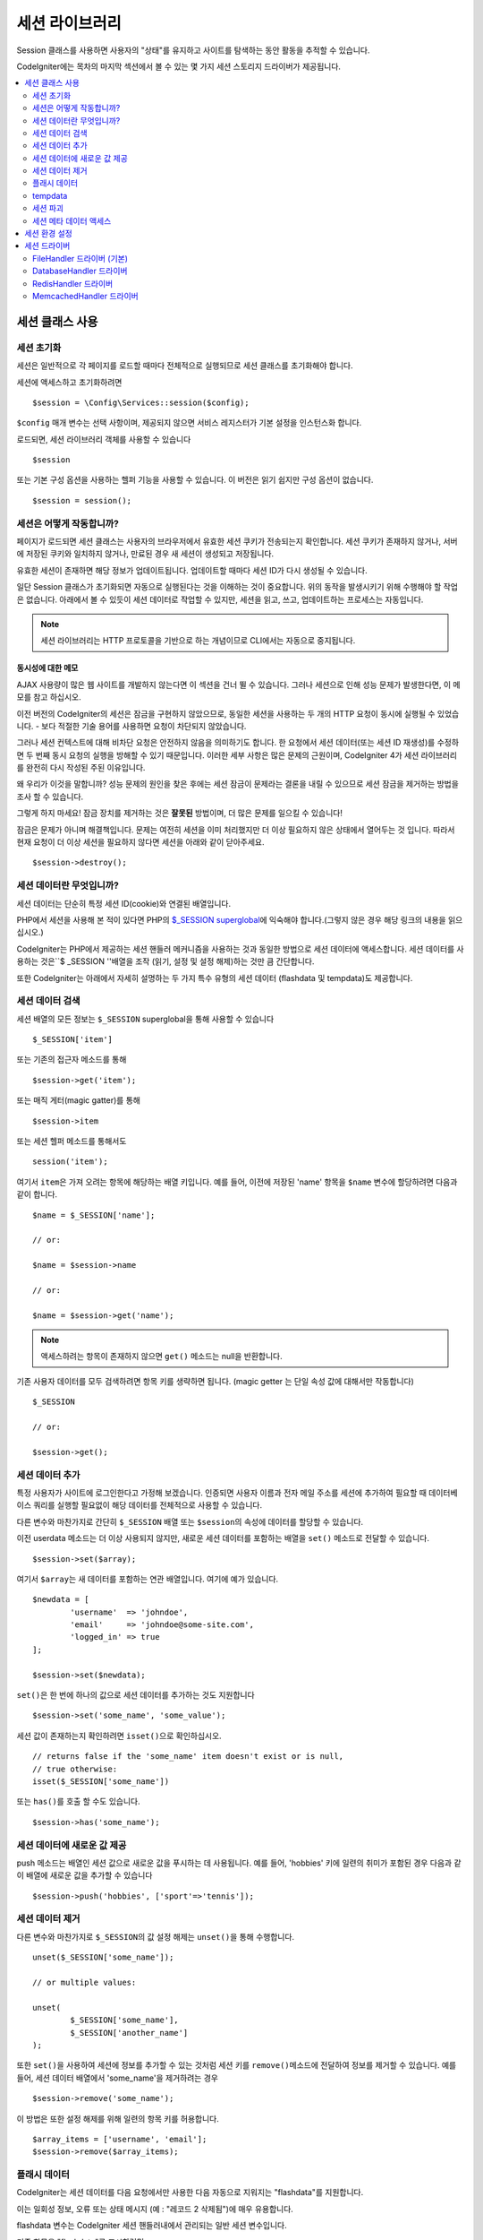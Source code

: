 ###################
세션 라이브러리
###################

Session 클래스를 사용하면 사용자의 "상태"를 유지하고 사이트를 탐색하는 동안 활동을 추적할 수 있습니다.

CodeIgniter에는 목차의 마지막 섹션에서 볼 수 있는 몇 가지 세션 스토리지 드라이버가 제공됩니다.

.. contents::
    :local:
    :depth: 2

세션 클래스 사용
*******************

세션 초기화
=================

세션은 일반적으로 각 페이지를 로드할 때마다 전체적으로 실행되므로 세션 클래스를 초기화해야 합니다.

세션에 액세스하고 초기화하려면

::

	$session = \Config\Services::session($config);

``$config`` 매개 변수는 선택 사항이며, 제공되지 않으면 서비스 레지스터가 기본 설정을 인스턴스화 합니다.

로드되면, 세션 라이브러리 객체를 사용할 수 있습니다

::

	$session

또는 기본 구성 옵션을 사용하는 헬퍼 기능을 사용할 수 있습니다.
이 버전은 읽기 쉽지만 구성 옵션이 없습니다.

::

	$session = session();

세션은 어떻게 작동합니까?
=============================

페이지가 로드되면 세션 클래스는 사용자의 브라우저에서 유효한 세션 쿠키가 전송되는지 확인합니다.
세션 쿠키가 존재하지 않거나, 서버에 저장된 쿠키와 일치하지 않거나, 만료된 경우 새 세션이 생성되고 저장됩니다.

유효한 세션이 존재하면 해당 정보가 업데이트됩니다. 
업데이트할 때마다 세션 ID가 다시 생성될 수 있습니다.

일단 Session 클래스가 초기화되면 자동으로 실행된다는 것을 이해하는 것이 중요합니다.
위의 동작을 발생시키기 위해 수행해야 할 작업은 없습니다.
아래에서 볼 수 있듯이 세션 데이터로 작업할 수 있지만, 세션을 읽고, 쓰고, 업데이트하는 프로세스는 자동입니다.

.. note:: 세션 라이브러리는 HTTP 프로토콜을 기반으로 하는 개념이므로 CLI에서는 자동으로 중지됩니다.

동시성에 대한 메모
------------------------

AJAX 사용량이 많은 웹 사이트를 개발하지 않는다면 이 섹션을 건너 뛸 수 있습니다.
그러나 세션으로 인해 성능 문제가 발생한다면, 이 메모를 참고 하십시오.

이전 버전의 CodeIgniter의 세션은 잠금을 구현하지 않았으므로, 동일한 세션을 사용하는 두 개의 HTTP 요청이 동시에 실행될 수 있었습니다. - 보다 적절한 기술 용어를 사용하면 요청이 차단되지 않았습니다.

그러나 세션 컨텍스트에 대해 비차단 요청은 안전하지 않음을 의미하기도 합니다. 
한 요청에서 세션 데이터(또는 세션 ID 재생성)를 수정하면 두 번째 동시 요청의 실행을 방해할 수 있기 때문입니다. 
이러한 세부 사항은 많은 문제의 근원이며, CodeIgniter 4가 세션 라이브러리를 완전히 다시 작성된 주된 이유입니다.

왜 우리가 이것을 말합니까? 
성능 문제의 원인을 찾은 후에는 세션 잠금이 문제라는 결론을 내릴 수 있으므로 세션 잠금을 제거하는 방법을 조사 할 수 있습니다.

그렇게 하지 마세요! 잠금 장치를 제거하는 것은 **잘못된** 방법이며, 더 많은 문제를 일으킬 수 있습니다!

잠금은 문제가 아니며 해결책입니다. 
문제는 여전히 세션을 이미 처리했지만 더 이상 필요하지 않은 상태에서 열어두는 것 입니다.
따라서 현재 요청이 더 이상 세션을 필요하지 않다면 세션을 아래와 같이 닫아주세요.

::

    $session->destroy();

세션 데이터란 무엇입니까?
============================

세션 데이터는 단순히 특정 세션 ID(cookie)와 연결된 배열입니다.

PHP에서 세션을 사용해 본 적이 있다면 PHP의 `$_SESSION superglobal <https://www.php.net/manual/en/reserved.variables.session.php>`_\ 에 익숙해야 합니다.(그렇지 않은 경우 해당 링크의 내용을 읽으십시오.)

CodeIgniter는 PHP에서 제공하는 세션 핸들러 메커니즘을 사용하는 것과 동일한 방법으로 세션 데이터에 액세스합니다.
세션 데이터를 사용하는 것은``$ _SESSION ''배열을 조작 (읽기, 설정 및 설정 해제)하는 것만 큼 간단합니다.

또한 CodeIgniter는 아래에서 자세히 설명하는 두 가지 특수 유형의 세션 데이터 (flashdata 및 tempdata)도 제공합니다.

세션 데이터 검색
=======================

세션 배열의 모든 정보는 ``$_SESSION`` superglobal을 통해 사용할 수 있습니다

::

	$_SESSION['item']

또는 기존의 접근자 메소드를 통해

::

	$session->get('item');

또는 매직 게터(magic gatter)를 통해

::

	$session->item

또는 세션 헬퍼 메소드를 통해서도

::

	session('item');

여기서 ``item``\ 은 가져 오려는 항목에 해당하는 배열 키입니다.
예를 들어, 이전에 저장된 'name' 항목을 ``$name`` 변수에 할당하려면 다음과 같이 합니다.

::

	$name = $_SESSION['name'];

	// or:

	$name = $session->name

	// or:

	$name = $session->get('name');

.. note:: 액세스하려는 항목이 존재하지 않으면 ``get()`` 메소드는 null을 반환합니다.

기존 사용자 데이터를 모두 검색하려면 항목 키를 생략하면 됩니다. (magic getter 는 단일 속성 값에 대해서만 작동합니다)

::

	$_SESSION

	// or:

	$session->get();

세션 데이터 추가
===================

특정 사용자가 사이트에 로그인한다고 가정해 보겠습니다. 
인증되면 사용자 이름과 전자 메일 주소를 세션에 추가하여 필요할 때 데이터베이스 쿼리를 실행할 필요없이 해당 데이터를 전체적으로 사용할 수 있습니다.

다른 변수와 마찬가지로 간단히 ``$_SESSION`` 배열 또는 ``$session``\ 의 속성에 데이터를 할당할 수 있습니다.

이전 userdata 메소드는 더 이상 사용되지 않지만, 새로운 세션 데이터를 포함하는 배열을 ``set()`` 메소드로 전달할 수 있습니다.

::

	$session->set($array);

여기서 ``$array``\ 는 새 데이터를 포함하는 연관 배열입니다.
여기에 예가 있습니다.

::

	$newdata = [
		'username'  => 'johndoe',
		'email'     => 'johndoe@some-site.com',
		'logged_in' => true
	];

	$session->set($newdata);

``set()``\ 은 한 번에 하나의 값으로 세션 데이터를 추가하는 것도 지원합니다

::

	$session->set('some_name', 'some_value');

세션 값이 존재하는지 확인하려면 ``isset()``\ 으로 확인하십시오.

::

	// returns false if the 'some_name' item doesn't exist or is null,
	// true otherwise:
	isset($_SESSION['some_name'])

또는 ``has()``\ 를 호출 할 수도 있습니다.

::

	$session->has('some_name');

세션 데이터에 새로운 값 제공
=================================

push 메소드는 배열인 세션 값으로 새로운 값을 푸시하는 데 사용됩니다.
예를 들어, 'hobbies' 키에 일련의 취미가 포함된 경우 다음과 같이 배열에 새로운 값을 추가할 수 있습니다

::

$session->push('hobbies', ['sport'=>'tennis']);

세션 데이터 제거
=====================

다른 변수와 마찬가지로 ``$_SESSION``\ 의 값 설정 해제는 ``unset()``\ 을 통해 수행합니다.

::

	unset($_SESSION['some_name']);

	// or multiple values:

	unset(
		$_SESSION['some_name'],
		$_SESSION['another_name']
	);

또한 ``set()``\ 을 사용하여 세션에 정보를 추가할 수 있는 것처럼 세션 키를 ``remove()``\ 메소드에 전달하여 정보를 제거할 수 있습니다.
예를 들어, 세션 데이터 배열에서 'some_name'\ 을 제거하려는 경우

::

	$session->remove('some_name');

이 방법은 또한 설정 해제를 위해 일련의 항목 키를 허용합니다.

::

	$array_items = ['username', 'email'];
	$session->remove($array_items);

플래시 데이터
=================

CodeIgniter는 세션 데이터를 다음 요청에서만 사용한 다음 자동으로 지워지는 "flashdata"\ 를 지원합니다.

이는 일회성 정보, 오류 또는 상태 메시지 (예 : "레코드 2 삭제됨")에 매우 유용합니다.

flashdata 변수는 CodeIgniter 세션 핸들러내에서 관리되는 일반 세션 변수입니다.

기존 항목을 "flashdata"로 표시하려면

::

	$session->markAsFlashdata('item');

여러 항목을 플래시 데이터로 표시하려면 키를 배열로 전달하면됩니다.

::

	$session->markAsFlashdata(['item', 'item2']);

플래시 데이터를 추가하려면

::

	$_SESSION['item'] = 'value';
	$session->markAsFlashdata('item');

또는 ``setFlashdata()`` 메소드를 사용하여

::

	$session->setFlashdata('item', 'value');

``set()``\ 과 같은 방식으로 ``setFlashdata()``\ 에 배열을 전달할 수도 있습니다.

플래시 데이터 변수를 읽는 것은 ``$_SESSION``\ 을 통해 일반 세션 데이터를 읽는 것과 같습니다.

::

	$_SESSION['item']

.. important:: ``get()`` 메소드는 키로 단일 항목을 검색할 때 플래시 데이터 항목을 반환합니다. 그러나 세션에서 모든 사용자 데이터를 가져올 때 플래시 데이터를 반환하지 않습니다.

``getFlashdata()`` 메소드를 사용하면 "flashdata"\ 의 값만 가져올 수 있습니다

::

	$session->getFlashdata('item');

모든 플래시 데이터가 있는 배열을 얻으려면 키 매개 변수를 생략하십시오.

::

	$session->getFlashdata();

.. note:: ``getFlashdata()`` 메소드는 항목을 찾을 수 없는 경우 null을 리턴합니다.

추가 요청을 통해 플래시 데이터 변수를 유지해야 하는 경우 ``keepFlashdata()`` 메소드를 사용하여 이를 수행 할 수 있습니다.
단일 항목 또는 플래시 데이터 항목 배열을 전달하여 유지합니다.

::

	$session->keepFlashdata('item');
	$session->keepFlashdata(['item1', 'item2', 'item3']);

tempdata
===============

CodeIgniter는 특정 만료 시간을 가지는 세션 데이터 "tempdata"도 지원합니다. 
값이 만료되거나, 세션이 만료되거나, 삭제되면 값이 자동으로 제거됩니다.

flashdata와 마찬가지로 tempdata 변수는 CodeIgniter 세션 처리기에 의해 내부적으로 관리됩니다.

기존 항목을 "tempdata"로 전환하려면 해당 키와 만료 시간 (초)을 ``markAsTempdata()`` 메소드에 전달하면 됩니다.

::

	// 'item' will be erased after 300 seconds
	$session->markAsTempdata('item', 300);

모두 동일한 만료 시간을 원하는지 여부에 따라 두 가지 방법으로 여러 항목을 tempdata로 표시할 수 있습니다.

::

	// Both 'item' and 'item2' will expire after 300 seconds
	$session->markAsTempdata(['item', 'item2'], 300);

	// 'item' will be erased after 300 seconds, while 'item2'
	// will do so after only 240 seconds
	$session->markAsTempdata([
		'item'	=> 300,
		'item2'	=> 240
	]);

tempdata를 추가하려면

::

	$_SESSION['item'] = 'value';
	$session->markAsTempdata('item', 300); // Expire in 5 minutes

또는 ``setTempdata()`` 메소드를 사용하여

::

	$session->setTempdata('item', 'value', 300);

``set_tempdata()``\ 에 배열을 전달할 수 있습니다.
::

	$tempdata = ['newuser' => true, 'message' => 'Thanks for joining!'];
	$session->setTempdata($tempdata, null, $expire);

.. note:: 만료를 생략하거나 0으로 설정하면 기본 활성 시간 값인 300 초(5 분)가 사용됩니다.

tempdata 변수를 읽으려면 ``$_SESSION`` 슈퍼 전역 배열을 통해 액세스할 수 있습니다

::

	$_SESSION['item']

.. important:: The ``get()`` method WILL return tempdata items when retrieving a single item by key. It will not return tempdata when grabbing all userdata from the session, however.

Or if you want to be sure that you're reading "tempdata" (and not any other kind), you can also use the ``getTempdata()`` method
``get()`` 메소드는 키로 단일 항목을 검색할 때 tempdata 항목을 반환합니다. 
그러나 세션에서 모든 사용자 데이터를 가져 오면 tempdata를 반환하지 않습니다.

``getTempdata()`` 메소드를 사용하여 "tempdata"\ 의 값만 가져올수 있습니다

::

	$session->getTempdata('item');

물론 기존의 모든 tempdata를 검색하려는 경우

::

	$session->getTempdata();

.. note:: ``getTempdata()`` 메소드는 항목을 찾을 수 없는 경우 null을 리턴합니다.

만료되기 전에 tempdata 값을 제거해야 하는 경우 ``$_SESSION`` 배열에서 직접 설정을 해제 할 수 있습니다.

::

	unset($_SESSION['item']);

그러나 이 특정 항목을 tempdata로 만드는 마커를 제거하지는 않으므로 (다음 HTTP 요청에서 무효화 됨) 동일한 요청에서 동일한 키를 재사용하려는 경우 ``removeTempdata()`` 메소드를 호출합니다.

::

	$session->removeTempdata('item');

세션 파괴
====================

현재 세션을 지우려면 (예 : 로그 아웃 중) PHP의 `session_destroy() <https://www.php.net/session_destroy>`_ 함수 또는 라이브러리의 ``destroy()`` 메소드를 사용하면됩니다.
둘 다 정확히 같은 방식으로 작동합니다.

::

	session_destroy();

	// or

	$session->destroy();

.. note:: 동일한 요청 중에 수행한 마지막 세션 관련 작업이어야 합니다. 모든 세션 데이터 (플래시 데이터 및 tmpdata 포함)는 영구적으로 삭제되며 세션을 삭제한 후 동일한 요청 중에 기능을 사용할 수 없습니다.

``stop()`` 메소드를 사용하여 이전 session_id와 모든 데이터를 삭제하고, 세션 ID가 포함된 쿠키를 삭제하여 세션을 완전히 종료할 수 있습니다

::

    $session->stop();

세션 메타 데이터 액세스
==========================

이전 CodeIgniter 버전에서 세션 데이터 배열에 4개의 항목이 포함되었습니다: 'session_id', 'ip_address', 'user_agent', 'last_activity'.

이 항목들은 세션의 작동 방식에 대한 세부 사항을 위한 것이지만 이제는 새로운 구현에 더 이상 필요하지 않습니다.
그러나 어플리케이션이 이러한 값에 의존한다면, 다음과 같은 방법으로 액세스할 수 있습니다.

  - session_id: ``session_id()``
  - ip_address: ``$_SERVER['REMOTE_ADDR']``
  - user_agent: ``$_SERVER['HTTP_USER_AGENT']`` (unused by sessions)
  - last_activity: Depends on the storage, no straightforward way. Sorry!

세션 환경 설정
***********************

CodeIgniter는 일반적으로 모든 것을 즉시 사용할 수 있도록 합니다.
그러나 세션은 모든 응용 프로그램에서 매우 민감한 구성 요소이므로 신중하게 구성해야합니다. 
시간을내어 모든 옵션과 그 효과를 고려하십시오.

**app/Config/App.php** 파일에서 다음 세션 관련 환경 설정을 찾을 수 있습니다.

============================== ============================================ ================================================ ============================================================================================
Preference                     Default                                      Options                                          Description
============================== ============================================ ================================================ ============================================================================================
**sessionDriver**              CodeIgniter\\Session\\Handlers\\FileHandler  CodeIgniter\\Session\\Handlers\\FileHandler      사용할 세션 스토리지 드라이버
                                                                            CodeIgniter\\Session\\Handlers\\DatabaseHandler
                                                                            CodeIgniter\\Session\\Handlers\\MemcachedHandler
                                                                            CodeIgniter\\Session\\Handlers\\RedisHandler
                                                                            CodeIgniter\\Session\\Handlers\\ArrayHandler
**sessionCookieName**          ci_session                                   [A-Za-z\_-] characters only                      세션 쿠키에 사용되는 이름
**sessionExpiration**          7200 (2 hours)                               Time in seconds (integer)                        세션이 지속되기를 원하는 시간 (초), 
                                                                                                                             만료되지 않는 세션을 원할 경우 (브라우저가 닫힐 때까지) 값을 0으로 설정하십시오.
**sessionSavePath**            null                                         None                                             사용중인 드라이버에 따라 저장 위치를 지정
**sessionMatchIP**             false                                        true/false (boolean)                             세션 쿠키를 읽을 때 사용자의 IP 주소를 확인할지 여부,
                                                                                                                             일부 ISP는 동적으로 IP를 변경하므로 만료되지 않는 세션을 원할 경우 false로 설정합십시오.
**sessionTimeToUpdate**        300                                          Time in seconds (integer)                        이 옵션은 세션 클래스가 자신을 재생성하고 새 세션 ID를 작성하는 빈도를 제어합니다. 
                                                                                                                             0 으로 설정하면 세션 ID 재생성이 비활성화됩니다.
**sessionRegenerateDestroy**   false                                        true/false (boolean)                             세션 ID를 자동 재생성 할 때 이전 세션 ID와 연관된 세션 데이터를 삭제할지 여부,
                                                                                                                             false로 설정하면 나중에 가비지 콜렉터가 데이터를 삭제합니다.
============================== ============================================ ================================================ ============================================================================================

.. note:: 세션 라이브러리는 PHP의 세션 관련 INI 설정과 위의 항목 중 하나라도 구성되지 않은 경우, 최후의 수단으로 'sess_expire_on_close'\ 와 같은 레거시 CI 설정을 가져 오려고 시도합니다.
	그러나 예기치 않은 결과가 발생하거나 나중에 변경될 수 있으므로 이 방법에 의존해서는 안됩니다. 모든 것을 올바르게 구성하십시오.

위의 값 외에도 쿠키 및 기본 드라이버는 :doc:`IncomingRequest </incoming/incomingrequest>`\ 와 :doc:`Security <security>` 클래스에서 공유하는 다음 구성 값을 적용합니다.

==================== =============== ===========================================================================
Preference           Default         Description
==================== =============== ===========================================================================
**cookieDomain**     ''              세션 적용 도메인
**cookiePath**       /               세션 적용 가능 경로
**cookieSecure**     false           암호화된 (HTTPS) 연결에서만 세션 쿠키를 작성할 지 여부
**cookieSameSite**   Lax             세션 쿠키에 대한 SameSite 설정
==================== =============== ===========================================================================

.. note::'cookieHTTPOnly' 설정은 세션에 영향을 미치지 않습니다.
	대신 보안상의 이유로 HttpOnly 매개 변수가 항상 사용되며, 'cookiePrefix'설정은 완전히 무시됩니다.

세션 드라이버
*************************

이미 언급했듯이 세션 라이브러리는 다음 4가지개의 사용할 수 있는 핸들러 또는 스토리지 엔진을 제공합니다.

  - CodeIgniter\\Session\\Handlers\\FileHandler
  - CodeIgniter\\Session\\Handlers\\DatabaseHandler
  - CodeIgniter\\Session\\Handlers\\MemcachedHandler
  - CodeIgniter\\Session\\Handlers\\RedisHandler
  - CodeIgniter\\Session\\Handlers\\ArrayHandler

``FileHandler`` 드라이버는 가장 안전한 선택이며, 모든 곳에서 작동할 것으로 예상되기 때문에 세션이 초기화 될 때 기본적으로 사용됩니다. (모든 환경에는 파일 시스템이 있습니다)

그러나 다른 드라이버는 **app/Config/App.php** 파일의 ``public $sessionDriver``\ 을 통해 선택할 수 있습니다. (원하는 경우)
모든 드라이버는 각기 다른 주의 사항이 있으며, 이를 염두에 두어야합니다. 
따라서 선택하기 전에 반드시 아래 부분을 잘 읽어보십시오.

.. note:: ArrayHandler는 테스트할 때 사용되며, PHP배열에 모든 세션 데이터를 저장하여 데이터가 테스트 이후 유지되는 것을 방지합니다.

FileHandler 드라이버 (기본)
=============================================

'FileHandler' 드라이버는 파일 시스템을 사용하여 세션 데이터를 저장합니다.

PHP의 기본 세션 구현과 똑같이 작동고 안전하다고 말할 수 있지만, 이것이 중요한 세부사항의 경우 기본 세션과 동일한 코드가 아니며 몇 가지 제한 사항과 장점이 있습니다.

좀 더 구체적으로 말하면 session.save_path <https://www.php.net/manual/en/session.configuration.php#ini.session.save-path>_\ 에서 사용되는 PHP의 디렉토리 레벨 및 모드 형식을 지원하지 않습니다. 
안전을 위해 대부분의 옵션이 하드 코딩되어 있으며, ``public $sessionSavePath``\ 는 절대 경로만 지원됩니다.

알아야 할 또 다른 중요한 사항은 공개적으로 읽거나 공유 디렉토리를 사용하여 세션 파일을 저장하지 않도록 하는 것입니다.
선택한 *sessionSavePath* 디렉토리의 내용을 볼 수있는 권한이 *당신에게만* 있는지 확인하십시오.
그렇지 않으면 이를 수행할 수 있는 모든 사람이 현재 세션 ("sessiion fixation" 공격이라고도 함)을 도용할 수 있습니다.

유닉스 계열 운영 체제에서, 이것은 일반적으로 `chmod` 명령을 통해 해당 디렉토리에 대한 0700 모드 권한을 설정함으로써 달성되며, 디렉토리 소유자만 디렉토리에 대한 읽기 및 쓰기 작업을 수행할 수 있습니다.
그러나 스크립트를 실행하는 시스템 사용자는 일반적으로 사용자 자신이 아니라 'www-data'\ 와 같은 것이기 때문에 이러한 권한을 설정하면 어플리케이션이 동작하지 않을수 있으므로 주의하십시오.

환경에 따라 아래와 같은 작업을 수행합니다.

::

	mkdir /<path to your application directory>/Writable/sessions/
	chmod 0700 /<path to your application directory>/Writable/sessions/
	chown www-data /<path to your application directory>/Writable/sessions/

보너스 팁
-------------------

파일 저장 공간이 일반적으로 느리기 때문에 여러분중 일부는 다른 세션 드라이버를 선택하게 될 것입니다. 하지만 이것은 반만 맞습니다.

매우 기본적인 테스트는 아마도 SQL 데이터베이스가 더 빠르다고 생각하도록 속이는 것입니다. 
그러나 99%의 경우 현재 세션이 거의 없는 동안에만 해당됩니다.
세션 수가 많아지고, 서버로드가 증가할수록 (시간이 중요 함) 파일 시스템은 거의 모든 관계형 데이터베이스보다 지속적으로 성능이 뛰어납니다.

또한 성능이 유일한 관심사라면 파일 세션을 `tmpfs <http://eddmann.com/posts/storing-php-sessions-file-caches-in-memory-using-tmpfs/>`_ 에 저장하는 방법도 있습니다. (경고 : 외부 리소스)


DatabaseHandler 드라이버
=============================

'DatabaseHandler' 드라이버는 MySQL 또는 PostgreSQL과 같은 관계형 데이터베이스를 사용하여 세션을 저장합니다. 
이는 개발자가 어플리케이션내에서 세션 데이터에 쉽게 액세스할 수 있기 때문에 많은 사용자에게 인기있는 선택입니다. 
이는 데이터베이스의 다른 테이블 일뿐입니다.

그러나 몇 가지 조건을 충족해야합니다.

   - 영구 연결(persistent connection)을 사용할 수 없습니다.

'DatabaseHandler' 세션 드라이버를 사용하려면 세션 테이블을 만든 다음 이를 ``$sessionSavePath``\ 의 값으로 설정해야 합니다.
예를 들어 테이블 이름으로 'ci_sessions'을 사용하려면 다음과 같이합니다.

::

	public $sessionDriver   = 'CodeIgniter\Session\Handlers\DatabaseHandler';
	public $sessionSavePath = 'ci_sessions';

물론 데이터베이스 테이블을 생성하십시오 ...

MySQL

::

	CREATE TABLE IF NOT EXISTS `ci_sessions` (
		`id` varchar(128) NOT null,
		`ip_address` varchar(45) NOT null,
		`timestamp` timestamp DEFAULT CURRENT_TIMESTAMP NOT null,
		`data` blob NOT null,
		KEY `ci_sessions_timestamp` (`timestamp`)
	);

PostgreSQL

::

	CREATE TABLE "ci_sessions" (
		"id" varchar(128) NOT null,
		"ip_address" inet NOT null,
		"timestamp" timestamptz DEFAULT CURRENT_TIMESTAMP NOT null,
		"data" bytea DEFAULT '' NOT null
	);

	CREATE INDEX "ci_sessions_timestamp" ON "ci_sessions" ("timestamp");

또한 *'sessionMatchIP' 설정에 따라 기본 키를 추가*\ 해야 합니다. 
아래 예제는 MySQL과 PostgreSQL 모두에서 작동합니다.

::

	// When sessionMatchIP = true
	ALTER TABLE ci_sessions ADD PRIMARY KEY (id, ip_address);

	// When sessionMatchIP = false
	ALTER TABLE ci_sessions ADD PRIMARY KEY (id);

	// To drop a previously created primary key (use when changing the setting)
	ALTER TABLE ci_sessions DROP PRIMARY KEY;

사용할 데이터베이스 그룹 이름을 **application\Config\App.php** 파일의 ``$sessionDBGroup``\ 에 지정할 수 있습니다.

::

  public $sessionDBGroup = 'groupName';

직접 이 작업을 모두 수행하지 않으려면 cli에서 ``session:migration`` 명령을 사용하여 마이그레이션 파일을 생성하십시오.

::

  > php spark session:migration
  > php spark migrate

이 명령은 코드를 생성할 때 **sessionSavePath**\ 와 **sessionMatchIP** 설정을 고려합니다.

.. important:: 다른 데이터베이스 플랫폼은 잠금 메커니즘에 접근할 수 없기 때문에 MySQL 및 PostgreSQL 데이터베이스만 공식적으로 지원됩니다.
	특히 AJAX를 많이 사용하는 경우 잠금없이 세션을 사용할 경우 문제가 발생할 수 있으므로, 잠금을 지원하지 않는 경우는 지원하지 않습니다.
	성능 문제가 발생한다면 세션 데이터 처리를 완료한 후 ``session_write_close()``\ 를 사용하십시오.

RedisHandler 드라이버
============================

.. note:: Redis의 잠금 메커니즘에 직접 접근할 수 없으므로 ,이 드라이버의 잠금은 최대 300초 동안 유지되는 별도의 값으로 에뮬레이션됩니다.

Redis는 고성능으로 인해 캐싱에 일반적으로 사용되는 스토리지 엔진으로 'RedisHandler' 세션 드라이버를 사용하는 가장 큰 이유입니다.

단점은 관계형 데이터베이스만큼 편재적이지 않으며 시스템에 `phpredis <https://github.com/phpredis/phpredis>`_ PHP 확장이 설치되어 있어야 하며, PHP 번들로 제공되지 않는다는 것입니다.
이미 Redis에 익숙하고 다른 목적으로 사용하는 경우 RedisHandler 드라이버를 사용하고 있을 가능성이 있습니다.

'FileHandler'\ 와 'DatabaseHandler' 드라이버와 마찬가지로 ``$sessionSavePath`` 설정을 통해 세션의 저장 위치를 ​​구성합니다.
'RedisHandler' 형식(format)은 약간 다르며 복잡합니다.
*phpredis* 확장의 README 파일에 잘 설명되므로 링크해 드립니다.

	https://github.com/phpredis/phpredis#php-session-handler

.. warning:: CodeIgniter의 세션 라이브러리는 실제 'redis'\ 의 ``session.save_handler``\ 를 사용하지 않습니다.
	위 링크에서 **오직** 경로 형식(path format)만 참고하십시오.

그러나 대부분의 경우, 간단한 ``host:port``\ 쌍만 있어도 충분합니다

::

	public $sessionDiver    = 'CodeIgniter\Session\Handlers\RedisHandler';
	public $sessionSavePath = 'tcp://localhost:6379';

MemcachedHandler 드라이버
=================================

.. note:: Memcached의 잠금 메커니즘에 직접 접근할 수 없으므로, 이 드라이버의 잠금은 최대 300초 동안 유지되는 별도의 값으로 에뮬레이션됩니다.

'MemcachedHandler' 드라이버는 PHP의 `Memcached <https://www.php.net/memcached>`_ 확장이 PECL과 일부 Linux를 통해 배포되기 때문에 가용성을 제외하고 모든면에서 'RedisHandler' 드라이버와 매우 유사합니다. 
배포판은 설치하기 쉬운 패키지로 제공됩니다.

그 외에도 Redis에 대한 의도적인 편견이 없다면 Memcached에 대해 언급할 점이 별로 다르지 않습니다. 
일반적으로 캐싱에 사용되며 속도로 유명한 인기있는 제품이기도 합니다.

그러나 Memcached가 제공하는 유일한 보증은 Y초 후에 값 X가 만료되도록 설정하면 Y초가 지난후에 삭제된다는 것입니다 (그러나 반드시 그 시간보다 빨리 만료되지는 않습니다).
이것은 매우 드물게 발생하지만 세션이 손실될 수 있으므로 고려해야 합니다.

``$sessionSavePath`` 형식(format)은 ``host:port`` 쌍으로 매우 간단합니다.

::

	public $sessionDriver   = 'CodeIgniter\Session\Handlers\MemcachedHandler';
	public $sessionSavePath = 'localhost:11211';

보너스 팁
--------------

콜론으로 구분된 세 번째 (``: weight``) 값으로 옵션 *weight* 매개 변수를 사용하는 다중 서버 구성도 지원되지만, 신뢰할 수 있는지 테스트하지 않았다는 점에 유의해야 합니다.

(여러 위험을 감수하고) 이 기능을 직접 시험해보고 싶다면 서버의 여러 경로를 쉼표(,)로 구분하여 작성합니다.

::

	// localhost will be given higher priority (5) here,
	// compared to 192.0.2.1 with a weight of 1.
	public $sessionSavePath = 'localhost:11211:5,192.0.2.1:11211:1';
